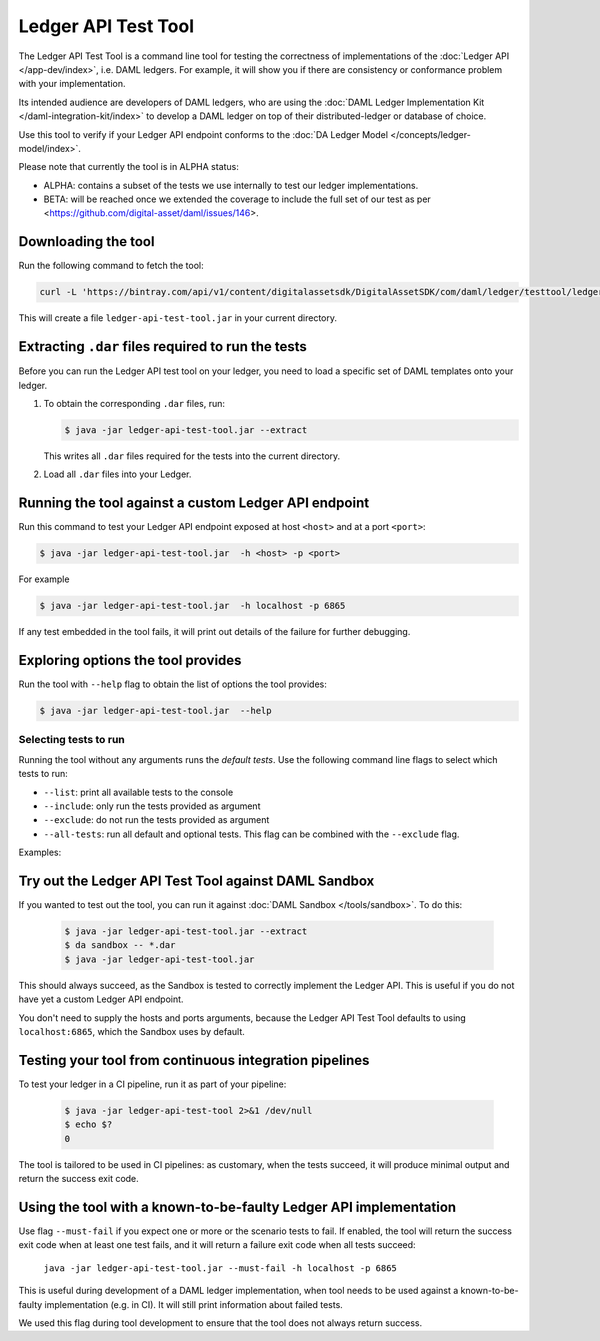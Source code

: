 .. Copyright (c) 2019 Digital Asset (Switzerland) GmbH and/or its affiliates. All rights reserved.
.. SPDX-License-Identifier: Apache-2.0

Ledger API Test Tool
####################

The Ledger API Test Tool is a command line tool for testing the correctness of
implementations of the :doc:`Ledger API
</app-dev/index>`, i.e. DAML ledgers. For example, it
will show you if there are consistency or conformance problem with your
implementation.

Its intended audience are developers of DAML ledgers, who are using the
:doc:`DAML Ledger Implementation Kit </daml-integration-kit/index>` to develop
a DAML ledger on top of their distributed-ledger or database of choice.

Use this tool to verify if your Ledger API endpoint conforms to the :doc:`DA
Ledger Model </concepts/ledger-model/index>`.

Please note that currently the tool is in ALPHA status:

- ALPHA: contains a subset of the tests we use internally to test our ledger
  implementations.
- BETA: will be reached once we extended the coverage to include the full set of
  our test as per <https://github.com/digital-asset/daml/issues/146>.

Downloading the tool
====================

Run the following command to fetch the tool:

.. code-block:: shell

     curl -L 'https://bintray.com/api/v1/content/digitalassetsdk/DigitalAssetSDK/com/daml/ledger/testtool/ledger-api-test-tool_2.12/$latest/ledger-api-test-tool_2.12-$latest.jar?bt_package=sdk-components' -o ledger-api-test-tool.jar

This will create a file ``ledger-api-test-tool.jar`` in your current directory.

Extracting ``.dar`` files required to run the tests
======================================================

Before you can run the Ledger API test tool on your ledger, you need to load a
specific set of DAML templates onto your ledger.

#. To obtain the corresponding ``.dar`` files, run:

   .. code-block:: console

     $ java -jar ledger-api-test-tool.jar --extract

   This writes all ``.dar`` files required for the tests into the current directory.

#. Load all ``.dar`` files into your Ledger.

Running the tool against a custom Ledger API endpoint
=====================================================

Run this command to test your Ledger API endpoint exposed at host ``<host>`` and
at a port ``<port>``:

.. code-block:: console

   $ java -jar ledger-api-test-tool.jar  -h <host> -p <port>

For example

.. code-block:: console

   $ java -jar ledger-api-test-tool.jar  -h localhost -p 6865

If any test embedded in the tool fails, it will print out details of the failure
for further debugging.

Exploring options the tool provides
===================================

Run the tool with ``--help`` flag to obtain the list of options the tool provides:

.. code-block:: console

   $ java -jar ledger-api-test-tool.jar  --help

Selecting tests to run
~~~~~~~~~~~~~~~~~~~~~~

Running the tool without any arguments runs the *default tests*. Use the following command line flags to select which tests to run:

- ``--list``: print all available tests to the console
- ``--include``: only run the tests provided as argument
- ``--exclude``: do not run the tests provided as argument
- ``--all-tests``: run all default and optional tests. This flag can be combined with the ``--exclude`` flag.

Examples:

.. code-block:: console
   :caption: Only run ``TestA``

   $ java -jar ledger-api-test-tool.jar --include TestA

.. code-block:: console
   :caption: Run all default tests, but not ``TestB``

   $ java -jar ledger-api-test-tool.jar --exclude TestB

.. code-block:: console
   :caption: Run all tests

   $ java -jar ledger-api-test-tool.jar --all-tests

.. code-block:: console
   :caption: Run all tests, but not ``TestC``

   $ java -jar ledger-api-test-tool.jar --all-tests --exclude TestC


Try out the Ledger API Test Tool against DAML Sandbox
=====================================================

If you wanted to test out the tool, you can run it against :doc:`DAML Sandbox
</tools/sandbox>`. To do this:

   .. code-block:: console

     $ java -jar ledger-api-test-tool.jar --extract
     $ da sandbox -- *.dar
     $ java -jar ledger-api-test-tool.jar

This should always succeed, as the Sandbox is tested to correctly implement the
Ledger API. This is useful if you do not have yet a custom Ledger API endpoint.

You don't need to supply the hosts and ports arguments, because the Ledger API
Test Tool defaults to using ``localhost:6865``, which the Sandbox uses by
default.

Testing your tool from continuous integration pipelines
=======================================================

To test your ledger in a CI pipeline, run it as part of your pipeline:

   .. code-block:: console

     $ java -jar ledger-api-test-tool 2>&1 /dev/null
     $ echo $?
     0

The tool is tailored to be used in CI pipelines: as customary, when the tests
succeed, it will produce minimal output and return the success exit code.

Using the tool with a known-to-be-faulty Ledger API implementation
==================================================================

Use flag ``--must-fail`` if you expect one or more or the scenario tests to
fail. If enabled, the tool will return the success exit code when at least one
test fails, and it will return a failure exit code when all tests succeed:

    ``java -jar ledger-api-test-tool.jar --must-fail -h localhost -p 6865``

This is useful during development of a DAML ledger implementation, when tool
needs to be used against a known-to-be-faulty implementation (e.g. in CI). It
will still print information about failed tests.

We used this flag during tool development to ensure that the tool does not
always return success.
